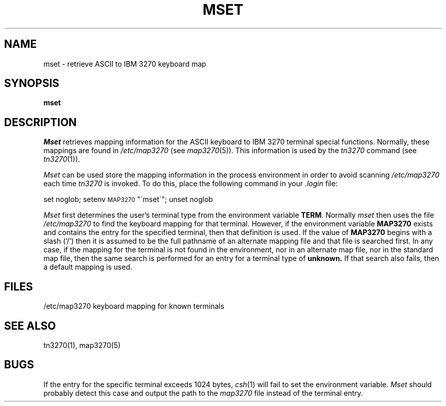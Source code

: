 .\" Copyright (c) 1986 The Regents of the University of California.
.\" All rights reserved.
.\"
.\" Redistribution and use in source and binary forms are permitted
.\" provided that the above copyright notice and this paragraph are
.\" duplicated in all such forms and that any documentation,
.\" advertising materials, and other materials related to such
.\" distribution and use acknowledge that the software was developed
.\" by the University of California, Berkeley.  The name of the
.\" University may not be used to endorse or promote products derived
.\" from this software without specific prior written permission.
.\" THIS SOFTWARE IS PROVIDED ``AS IS'' AND WITHOUT ANY EXPRESS OR
.\" IMPLIED WARRANTIES, INCLUDING, WITHOUT LIMITATION, THE IMPLIED
.\" WARRANTIES OF MERCHANTIBILITY AND FITNESS FOR A PARTICULAR PURPOSE.
.\"
.\"	@(#)mset.1	1.4 (Berkeley) %G%
.\"
.TH MSET 1 ""
.UC 6
.SH NAME
mset \- retrieve ASCII to IBM 3270 keyboard map
.SH SYNOPSIS
.B mset
.SH DESCRIPTION
.I Mset
retrieves mapping information
for the ASCII keyboard to IBM 3270 terminal
special functions.
Normally, these mappings are found
in
.I /etc/map3270
(see
.IR map3270 (5)).
This information is used by the
.I tn3270
command (see
.IR tn3270 (1)).
.PP
.I Mset
can be used store the mapping information in the process environment
in order to avoid scanning
.I /etc/map3270
each time
.I tn3270
is invoked.
To do this, place the following command in your
.I .login
file:
.ti 5n
.sp
     set noglob; setenv \s-1MAP3270\s0 "\(gamset\(ga"; unset noglob
.PP
.I Mset
first determines the user's terminal type from the environment variable
.BR TERM .
Normally
.I mset
then uses the file
.I /etc/map3270
to find the keyboard mapping for that terminal.
However, if the environment variable
.B MAP3270
exists and contains the entry for the specified terminal, then that
definition is used.
If the value of
.B MAP3270
begins with a slash (`/') then it is assumed to be the full pathname
of an alternate mapping file and that file is searched first.
In any case, if the mapping for the terminal is not found in
the environment, nor in an alternate map file, nor in the standard map file,
then the same search is performed for an entry for a terminal type of
.B unknown.
If that search also fails,
then a default mapping
is used.
.SH FILES
/etc/map3270        keyboard mapping for known terminals
.SH SEE ALSO
tn3270(1), map3270(5)
.SH BUGS
If the entry for the specific terminal
exceeds 1024 bytes, \fIcsh\fR(1) will fail
to set the environment variable.
.I Mset
should probably
detect this case and
output the path to the
.I map3270
file
instead of the terminal entry.
